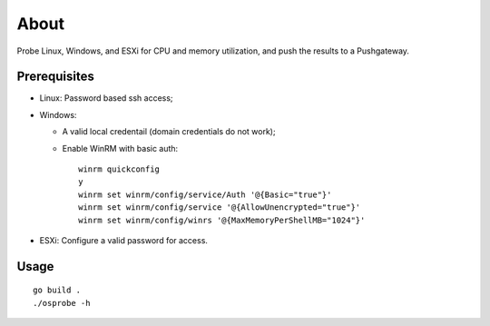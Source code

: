 About
=======

Probe Linux, Windows, and ESXi for CPU and memory utilization, and push the results to a Pushgateway.

Prerequisites
--------------

- Linux: Password based ssh access;
- Windows:

  * A valid local credentail (domain credentials do not work);
  * Enable WinRM with basic auth:

    ::

      winrm quickconfig
      y
      winrm set winrm/config/service/Auth '@{Basic="true"}'
      winrm set winrm/config/service '@{AllowUnencrypted="true"}'
      winrm set winrm/config/winrs '@{MaxMemoryPerShellMB="1024"}'

- ESXi: Configure a valid password for access.

Usage
------

::

  go build .
  ./osprobe -h
